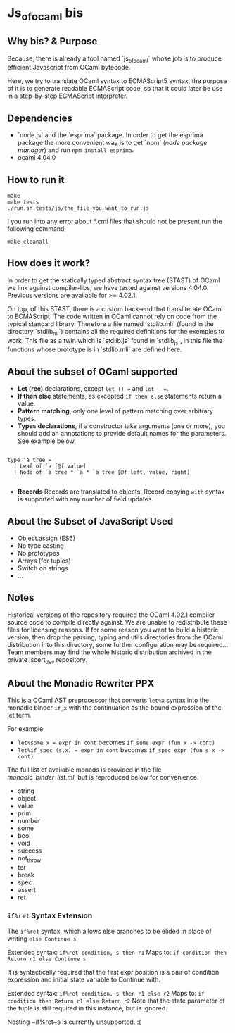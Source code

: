 * Js_of_ocaml bis

** Why bis? & Purpose

   Because, there is already a tool named `js_of_ocaml` whose job is
   to produce efficient Javascript from OCaml bytecode.

   Here, we try to translate OCaml syntax to ECMAScript5 syntax, the
   purpose of it is to generate readable ECMAScript code, so that it
   could later be use in a step-by-step ECMAScript interpreter.

** Dependencies

   - `node.js` and the `esprima` package. In order to get the esprima
     package the more convenient way is to get `npm` (/node package
     manager/) and run ~npm install esprima~.
   - ocaml 4.04.0

** How to run it

#+BEGIN_src
make
make tests
./run.sh tests/js/the_file_you_want_to_run.js
#+END_src

   I you run into any error about *.cmi files that should not be
   present run the following command:

#+BEGIN_src
make cleanall
#+END_src
   
** How does it work?

   In order to get the statically typed abstract syntax tree (STAST) of
   OCaml we link against compiler-libs, we have tested against versions
   4.04.0. Previous versions are available for >= 4.02.1.

   On top, of this STAST, there is a custom back-end that
   transliterate OCaml to ECMAScript. The code written in OCaml cannot
   rely on code from the typical standard library. Therefore a
   file named `stdlib.mli` (found in the directory `stdlib_ml`) contains
   all the required definitions for the exemples to work. This file as
   a twin which is `stdlib.js` found in `stdlib_js`, in this file the
   functions whose prototype is in `stdlib.mli` are defined here.

** About the subset of OCaml supported

   * *Let (rec)* declarations, except ~let () =~ and ~let _ =~.
   * *If then else* statements, as excepted ~if then else~
     statements return a value.
   * *Pattern matching*, only one level of pattern matching over
     arbitrary types.
   * *Types declarations*, if a constructor take arguments (one or
     more), you should add an annotations to provide default names for
     the parameters. See example below.

#+BEGIN_src

type 'a tree =
  | Leaf of `a [@f value]
  | Node of `a tree * `a * `a tree [@f left, value, right]

#+END_src

    * *Records* Records are translated to objects. Record copying
      ~with~ syntax is supported with any number of field updates.

** About the Subset of JavaScript Used
- Object.assign (ES6)
- No type casting
- No prototypes
- Arrays (for tuples)
- Switch on strings
- ...

** Notes

   Historical versions of the repository required the OCaml 4.02.1 compiler
   source code to compile directly against. We are unable to redistribute
   these files for licensing reasons. If for some reason you want to build a
   historic version, then drop the parsing, typing and utils directories from
   the OCaml distribution into this directory, some further configuration may
   be required... Team members may find the whole historic distribution
   archived in the private jscert_dev repository.

** About the Monadic Rewriter PPX
   This is a OCaml AST preprocessor that converts ~let%x~ syntax into the
   monadic binder ~if_x~ with the continuation as the bound expression of the
   let term.

   For example:
   - ~let%some x = expr in cont~ becomes ~if_some expr (fun x -> cont)~
   - ~let%if_spec (s,x) = expr in cont~ becomes ~if_spec expr (fun s x -> cont)~

   The full list of available monads is provided in the file
   [[monadic_binder_list.ml]], but is reproduced below for convenience:
   - string
   - object
   - value
   - prim
   - number
   - some
   - bool
   - void
   - success
   - not_throw
   - ter
   - break
   - spec
   - assert
   - ret

*** ~if%ret~ Syntax Extension

   The ~if%ret~ syntax, which allows else
   branches to be elided in place of writing ~else Continue s~

   Extended syntax: ~if%ret condition, s then r1~
   Maps to: ~if condition then Return r1 else Continue s~

   It is syntactically required that the first expr position is a pair of
   condition expression and initial state variable to Continue with.

   Extended syntax:
     ~if%ret condition, s then r1 else r2~
   Maps to:
     ~if condition then Return r1 else Return r2~
   Note that the state parameter of the tuple is still required in this
   instance, but is ignored.

   Nesting ~if%ret~s is currently unsupported. :(
